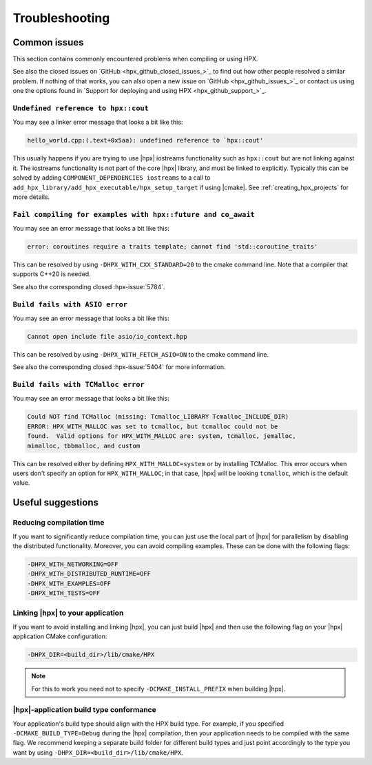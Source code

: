 ..
    Copyright (c) 2022 Dimitra Karatza
    Copyright (C) 2019 Mikael Simberg

    SPDX-License-Identifier: BSL-1.0
    Distributed under the Boost Software License, Version 1.0. (See accompanying
    file LICENSE_1_0.txt or copy at http://www.boost.org/LICENSE_1_0.txt)

.. _troubleshooting:

===============
Troubleshooting
===============

Common issues
=============

This section contains commonly encountered problems when compiling or using HPX.

See also the closed issues on `GitHub <hpx_github_closed_issues_>`_ to find out 
how other people resolved a similar problem. If nothing of that works, you can 
also open a new issue on `GitHub <hpx_github_issues_>`_ or contact us using
one the options found in `Support for deploying and using HPX <hpx_github_support_>`_.

.. _troubleshooting_iostreams:

``Undefined reference to hpx::cout``
------------------------------------

You may see a linker error message that looks a bit like this:

.. code-block:: text

   hello_world.cpp:(.text+0x5aa): undefined reference to `hpx::cout'

This usually happens if you are trying to use |hpx| iostreams functionality such
as ``hpx::cout`` but are not linking against it. The iostreams functionality is
not part of the core |hpx| library, and must be linked to explicitly. Typically
this can be solved by adding ``COMPONENT_DEPENDENCIES iostreams`` to a call to
``add_hpx_library/add_hpx_executable/hpx_setup_target`` if using |cmake|. See
:ref:`creating_hpx_projects` for more details.

``Fail compiling for examples with hpx::future and co_await``
-------------------------------------------------------------

You may see an error message that looks a bit like this:

.. code-block:: text

   error: coroutines require a traits template; cannot find 'std::coroutine_traits'

This can be resolved by using ``-DHPX_WITH_CXX_STANDARD=20`` to the cmake command line.
Note that a compiler that supports C++20 is needed.

See also the corresponding closed :hpx-issue:`5784`.

``Build fails with ASIO error``
-------------------------------

You may see an error message that looks a bit like this:

.. code-block:: text

   Cannot open include file asio/io_context.hpp

This can be resolved by using ``-DHPX_WITH_FETCH_ASIO=ON`` to the cmake command line.

See also the corresponding closed :hpx-issue:`5404` for more information.

``Build fails with TCMalloc error``
-----------------------------------

You may see an error message that looks a bit like this:

.. code-block:: text

   Could NOT find TCMalloc (missing: Tcmalloc_LIBRARY Tcmalloc_INCLUDE_DIR)
   ERROR: HPX_WITH_MALLOC was set to tcmalloc, but tcmalloc could not be
   found.  Valid options for HPX_WITH_MALLOC are: system, tcmalloc, jemalloc,
   mimalloc, tbbmalloc, and custom

This can be resolved either by defining ``HPX_WITH_MALLOC=system`` or by installing TCMalloc.
This error occurs when users don't specify an option for ``HPX_WITH_MALLOC``; in that case, 
|hpx| will be looking ``tcmalloc``, which is the default value.

Useful suggestions
==================

Reducing compilation time
-------------------------

If you want to significantly reduce compilation time, you can just use the local part of |hpx| 
for parallelism by disabling the distributed functionality. Moreover, you can avoid compiling 
examples. These can be done with the following flags:

.. code-block:: text

   -DHPX_WITH_NETWORKING=OFF
   -DHPX_WITH_DISTRIBUTED_RUNTIME=OFF 
   -DHPX_WITH_EXAMPLES=OFF
   -DHPX_WITH_TESTS=OFF

Linking |hpx| to your application
---------------------------------

If you want to avoid installing and linking |hpx|, you can just build |hpx| and then use the 
following flag on your |hpx| application CMake configuration: 

.. code-block:: text
   
   -DHPX_DIR=<build_dir>/lib/cmake/HPX 
   
.. note:: 
   For this to work you need not to specify ``-DCMAKE_INSTALL_PREFIX`` when building |hpx|.


|hpx|-application build type conformance
----------------------------------------

Your application's build type should align with the HPX build type. For example, if you specified 
``-DCMAKE_BUILD_TYPE=Debug`` during the |hpx| compilation, then your application needs to be compiled 
with the same flag. We recommend keeping a separate build folder for different build types and just 
point accordingly to the type you want by using ``-DHPX_DIR=<build_dir>/lib/cmake/HPX``.
